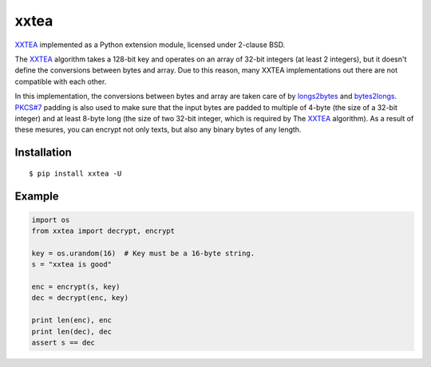 xxtea
=====

.. image:: https://travis-ci.org/ifduyue/xxtea.png
    :target: https://travis-ci.org/ifduyue/xxtea

.. image:: https://pypip.in/version/xxtea/badge.svg?text=pypi&style=flat
    :target: https://pypi.python.org/pypi/xxtea
    :alt: Latest Version

.. _XXTEA: http://en.wikipedia.org/wiki/XXTEA
.. _longs2bytes: https://github.com/ifduyue/xxtea/blob/master/xxtea.c#L130
.. _bytes2longs: https://github.com/ifduyue/xxtea/blob/master/xxtea.c#L102
.. _PKCS#7: http://en.wikipedia.org/wiki/Padding_%28cryptography%29#PKCS7

XXTEA_ implemented as a Python extension module, licensed under 2-clause BSD.

The XXTEA_ algorithm takes a 128-bit key and operates on an array of 32-bit
integers (at least 2 integers), but it doesn't define the conversions between
bytes and array. Due to this reason, many XXTEA implementations out there are
not compatible with each other.

In this implementation,  the conversions between bytes and array are
taken care of by longs2bytes_ and bytes2longs_. `PKCS#7`_ padding is also used
to make sure that the input bytes are padded to multiple of 4-byte (the size
of a 32-bit integer) and at least 8-byte long (the size of two 32-bit integer,
which is required by The XXTEA_ algorithm). As a result of these mesures,
you can encrypt not only texts, but also any binary bytes of any length.


Installation
-------------
::
    
    $ pip install xxtea -U


Example
-----------
.. code-block:: python

    import os
    from xxtea import decrypt, encrypt

    key = os.urandom(16)  # Key must be a 16-byte string.
    s = "xxtea is good"

    enc = encrypt(s, key)
    dec = decrypt(enc, key)
    
    print len(enc), enc
    print len(dec), dec
    assert s == dec

